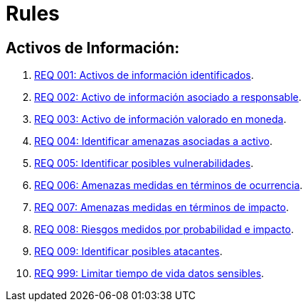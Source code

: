 :slug: rules/
:category: rules
:description: El propósito de esta página es presentar los productos ofrecidos por FLUID. Rules es una recopilación de criterios de seguridad desarrollados por FLUID, basados en diferentes estándares internacionales para garantizar la seguridad de la información en diferentes áreas.
:keywords: FLUID, Productos, Rules, Criterios, Seguridad, Aplicaciones.

= Rules

== Activos de Información:

. link:001/[REQ 001: Activos de información identificados].
. link:002/[REQ 002: Activo de información asociado a responsable].
. link:003/[REQ 003: Activo de información valorado en moneda].
. link:004/[REQ 004: Identificar amenazas asociadas a activo].
. link:005/[REQ 005: Identificar posibles vulnerabilidades].
. link:006/[REQ 006: Amenazas medidas en términos de ocurrencia].
. link:007/[REQ 007: Amenazas medidas en términos de impacto].
. link:008/[REQ 008: Riesgos medidos por probabilidad e impacto].
. link:009/[REQ 009: Identificar posibles atacantes].
. link:999/[REQ 999: Limitar tiempo de vida datos sensibles].

